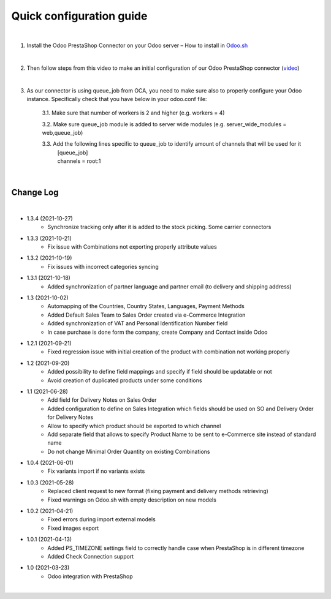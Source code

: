 ==========================
 Quick configuration guide
==========================

|

1. Install the Odoo PrestaShop Connector on your Odoo server – How to install in `Odoo.sh <https://youtu.be/p4KE10FbYk0>`__

|

2. Then follow steps from this video to make an initial configuration of our Odoo PrestaShop connector (`video <https://youtu.be/0Tz3FTiyR50>`__)

|

3. As our connector is using queue_job from OCA, you need to make sure also to properly configure your Odoo instance. Specifically check that you have below in your odoo.conf file:

    3.1. Make sure that number of workers is 2 and higher (e.g. workers = 4)

    3.2. Make sure queue_job module is added to server wide modules (e.g. server_wide_modules = web,queue_job)

    3.3. Add the following lines specific to queue_job to identify amount of channels that will be used for it
        | [queue_job]
        | channels = root:1

|

Change Log
##########

|

* 1.3.4 (2021-10-27)
    - Synchronize tracking only after it is added to the stock picking. Some carrier connectors

* 1.3.3 (2021-10-21)
    - Fix issue with Combinations not exporting properly attribute values

* 1.3.2 (2021-10-19)
    - Fix issues with incorrect categories syncing

* 1.3.1 (2021-10-18)
    - Added synchronization of partner language and partner email (to delivery and shipping address)

* 1.3 (2021-10-02)
    - Automapping of the Countries, Country States, Languages, Payment Methods
    - Added Default Sales Team to Sales Order created via e-Commerce Integration
    - Added synchronization of VAT and Personal Identification Number field
    - In case purchase is done form the company, create Company and Contact inside Odoo

* 1.2.1 (2021-09-21)
    - Fixed regression issue with initial creation of the product with combination not working properly

* 1.2 (2021-09-20)
    - Added possibility to define field mappings and specify if field should be updatable or not
    - Avoid creation of duplicated products under some conditions

* 1.1 (2021-06-28)
    - Add field for Delivery Notes on Sales Order
    - Added configuration to define on Sales Integration which fields should be used on SO and Delivery Order for Delivery Notes
    - Allow to specify which product should be exported to which channel
    - Add separate field that allows to specify Product Name to be sent to e-Commerce site instead of standard name
    - Do not change Minimal Order Quantity on existing Combinations

* 1.0.4 (2021-06-01)
    - Fix variants import if no variants exists

* 1.0.3 (2021-05-28)
    - Replaced client request to new format (fixing payment and delivery methods retrieving)
    - Fixed warnings on Odoo.sh with empty description on new models

* 1.0.2 (2021-04-21)
    - Fixed errors during import external models
    - Fixed images export

* 1.0.1 (2021-04-13)
    - Added PS_TIMEZONE settings field to correctly handle case when PrestaShop is in different timezone
    - Added Check Connection support

* 1.0 (2021-03-23)
    - Odoo integration with PrestaShop

|
